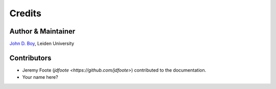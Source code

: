 =======
Credits
=======

Author & Maintainer
-------------------

`John D. Boy <https://www.jboy.space>`__, Leiden University

Contributors
------------

- Jeremy Foote (`jdfoote <https://github.com/jdfoote>`) contributed to the documentation.
- Your name here?
